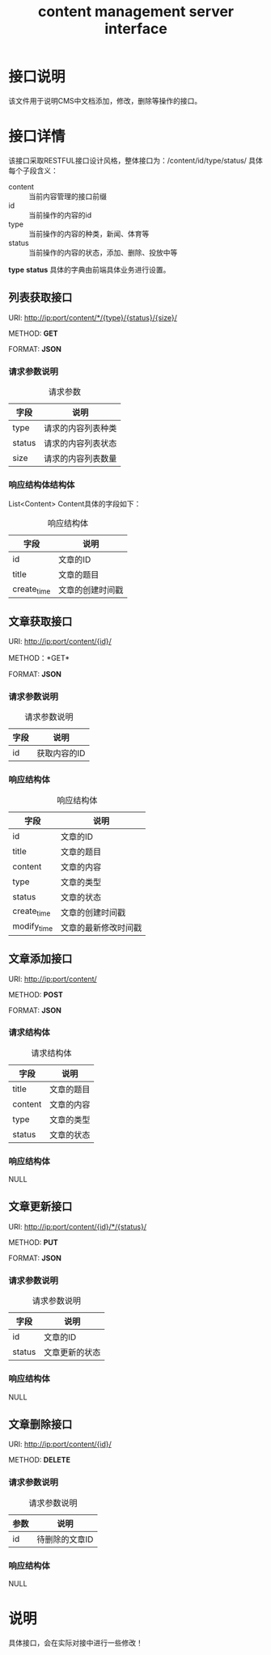 #+TITLE: content management server interface

* 接口说明
  该文件用于说明CMS中文档添加，修改，删除等操作的接口。

* 接口详情
  该接口采取RESTFUL接口设计风格，整体接口为：/content/id/type/status/
  具体每个子段含义：
  + content :: 当前内容管理的接口前缀
  + id :: 当前操作的内容的id
  + type :: 当前操作的内容的种类，新闻、体育等
  + status :: 当前操作的内容的状态，添加、删除、投放中等
   
  *type* *status* 具体的字典由前端具体业务进行设置。
  
** 列表获取接口
   URI: http://ip:port/content/*/{type}/{status}/{size}/
   
   METHOD: *GET*
   
   FORMAT: *JSON*
   
*** 请求参数说明
    #+CAPTION: 请求参数
    | 字段   | 说明           |
    |--------+----------------|
    | type   | 请求的内容列表种类 |
    | status | 请求的内容列表状态 |
    | size   | 请求的内容列表数量      |

*** 响应结构体结构体
    
    List<Content> Content具体的字段如下：
    #+CAPTION: 响应结构体
    | 字段        | 说明             |
    |-------------+------------------|
    | id          | 文章的ID         |
    | title       | 文章的题目       |
    | create_time | 文章的创建时间戳 |
    
** 文章获取接口    
   URI: http://ip:port/content/{id}/
   
   METHOD：*GET*
   
   FORMAT: *JSON*

*** 请求参数说明
    #+CAPTION: 请求参数说明
    | 字段 | 说明 |
    |------+------|
    | id   | 获取内容的ID |

*** 响应结构体
    #+CAPTION: 响应结构体
    | 字段        | 说明             |
    |-------------+------------------|
    | id          | 文章的ID         |
    | title       | 文章的题目       |
    | content     | 文章的内容       |
    | type        | 文章的类型       |
    | status      | 文章的状态       |
    | create_time | 文章的创建时间戳 |
    | modify_time | 文章的最新修改时间戳 |

** 文章添加接口
   URI: http://ip:port/content/
   
   METHOD: *POST*
   
   FORMAT: *JSON*
   
*** 请求结构体
    #+CAPTION: 请求结构体
    | 字段    | 说明       |
    |---------+------------|
    | title   | 文章的题目 |
    | content | 文章的内容 |
    | type    | 文章的类型 |
    | status  | 文章的状态 |

*** 响应结构体
    NULL

** 文章更新接口
   URI: http://ip:port/content/{id}/*/{status}/
   
   METHOD: *PUT*
   
   FORMAT: *JSON*
   
*** 请求参数说明
    #+CAPTION: 请求参数说明
    | 字段   | 说明           |
    |--------+----------------|
    | id     | 文章的ID       |
    | status | 文章更新的状态 |

*** 响应结构体
    NULL

** 文章删除接口
   URI: http://ip:port/content/{id}/
   
   METHOD: *DELETE*

*** 请求参数说明
    #+CAPTION: 请求参数说明
    | 参数 | 说明           |
    |------+----------------|
    | id   | 待删除的文章ID |

*** 响应结构体
    NULL

* 说明
  具体接口，会在实际对接中进行一些修改！
  



